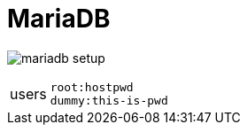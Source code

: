 = MariaDB

image:mariadb_setup.png[]

[cols="1,4"]
|===
| users | `root:hostpwd` +
`dummy:this-is-pwd`
|===
